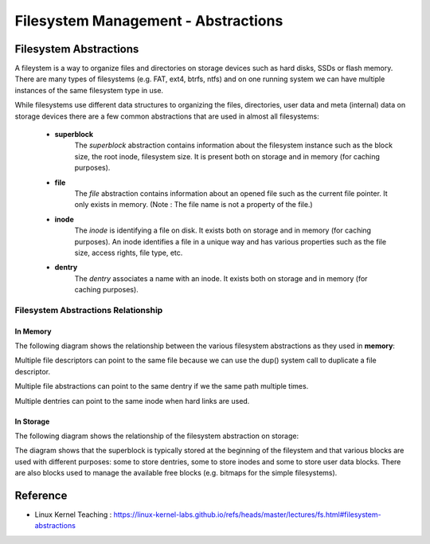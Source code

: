 Filesystem Management -  Abstractions
=================================================

Filesystem Abstractions
-------------------------

A fileystem is a way to organize files and directories on storage devices such as hard disks, SSDs or flash memory. There are many types
of filesystems (e.g. FAT, ext4, btrfs, ntfs) and on one running system we can have multiple instances of the same filesystem type in use.

While filesystems use different data structures to organizing the files, directories, user data and meta (internal) data on storage devices there are a few common abstractions that are used in almost all filesystems:

   - **superblock**
        The *superblock* abstraction contains information about the filesystem instance such as the block size, the root inode, filesystem size. It is present both on storage and in memory (for caching purposes).
   - **file**
        The *file* abstraction contains information about an opened file such as the current file pointer. It only exists in memory. (Note : The file name is not a property of the file.)
   - **inode**
        The *inode* is identifying a file on disk. It exists both on storage and in memory (for caching purposes). An inode identifies a file in a unique way and has various properties such as the file size, access rights, file type, etc.
   - **dentry**
        The *dentry* associates a name with an inode. It exists both on storage and in memory (for caching purposes).



Filesystem Abstractions Relationship
```````````````````````````````````````

In Memory
+++++++++++

The following diagram shows the relationship between the various filesystem abstractions as they used in **memory**:

.. image:: ./Images/filesystem_abstraction_relationships.png


Multiple file descriptors can point to the same file because we can use the dup() system call to duplicate a file descriptor.

Multiple file abstractions can point to the same dentry if we the same path multiple times.

Multiple dentries can point to the same inode when hard links are used.

In Storage
+++++++++++

The following diagram shows the relationship of the filesystem abstraction on storage:

.. image:: ./Images/filesystem_abstraction_relationship_storage.png

The diagram shows that the superblock is typically stored at the beginning of the fileystem and that various blocks are used with different purposes: some to store dentries, some to store inodes and some to store user data blocks. There are also blocks used to manage the available free blocks (e.g. bitmaps for the simple filesystems).


Reference
-----------

- Linux Kernel Teaching : https://linux-kernel-labs.github.io/refs/heads/master/lectures/fs.html#filesystem-abstractions